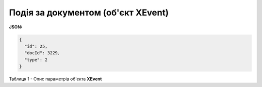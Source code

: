 #############################################################
**Подія за документом (об'єкт XEvent)**
#############################################################

**JSON:**

.. code:: json

	{
	  "id": 25,
	  "docId": 3229,
	  "type": 2
	}

Таблиця 1 - Опис параметрів об'єкта **XEvent**

.. csv-table:: 
  :file: for_csv/XEvent.csv
  :widths:  1, 19, 41
  :header-rows: 1
  :stub-columns: 0